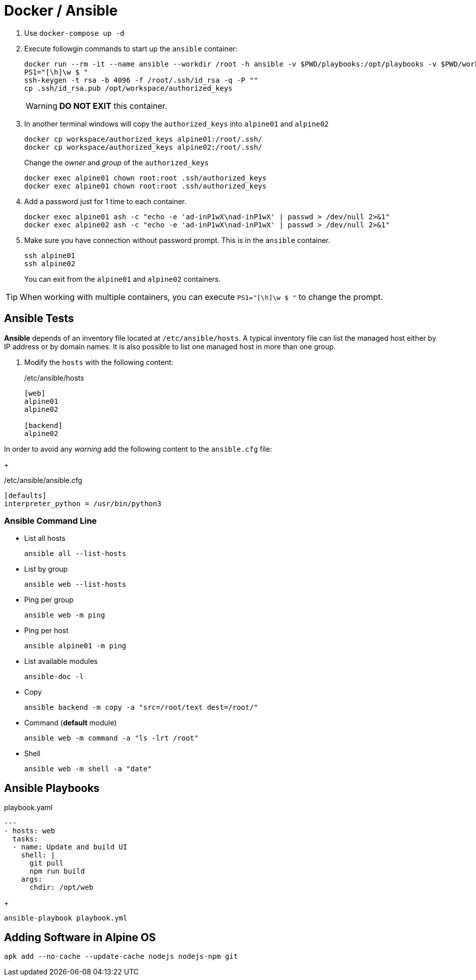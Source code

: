 = Docker / Ansible
:icons: font

. Use `docker-compose up -d`
. Execute followgin commands to start up the `ansible` container:
+
[source,shell]
----
docker run --rm -it --name ansible --workdir /root -h ansible -v $PWD/playbooks:/opt/playbooks -v $PWD/workspace:/opt/workspace --network docker-compose_alpine-network woahbase/alpine-ansible:x86_64 bash
PS1="[\h]\w $ "
ssh-keygen -t rsa -b 4096 -f /root/.ssh/id_rsa -q -P ""
cp .ssh/id_rsa.pub /opt/workspace/authorized_keys
----
+
WARNING: *DO NOT EXIT* this container.

. In another terminal windows will copy the `authorized_keys` into `alpine01` and `alpine02`
+
[source,shell]
----
docker cp workspace/authorized_keys alpine01:/root/.ssh/
docker cp workspace/authorized_keys alpine02:/root/.ssh/
----
+
Change the _owner_ and _group_ of the `authorized_keys`
+
[source,shell]
----
docker exec alpine01 chown root:root .ssh/authorized_keys
docker exec alpine01 chown root:root .ssh/authorized_keys
----

. Add a password just for 1 time to each container.
+
[source,shell]
----
docker exec alpine01 ash -c "echo -e 'ad-inP1wX\nad-inP1wX' | passwd > /dev/null 2>&1"
docker exec alpine02 ash -c "echo -e 'ad-inP1wX\nad-inP1wX' | passwd > /dev/null 2>&1"
----

. Make sure you have connection without password prompt. This is in the `ansible` container.
+
----
ssh alpine01
ssh alpine02
----
+
You can exit from the `alpine01` and `alpine02` containers.

TIP: When working with multiple containers, you can execute `PS1="[\h]\w $ "` to change the prompt.

== Ansible Tests

*Ansible* depends of an inventory file located at `/etc/ansible/hosts`.
A typical inventory file can list the managed host either by IP address or by domain names.
It is also possible to list one managed host in more than one group.

. Modify the `hosts` with the following content:
+
[source,shell]
./etc/ansible/hosts
----
[web]
alpine01
alpine02

[backend]
alpine02
----

In order to avoid any _warning_ add the following content to the `ansible.cfg` file:
+
[source,shell]
./etc/ansible/ansible.cfg
[source,shell]
----
[defaults]
interpreter_python = /usr/bin/python3
----

=== Ansible Command Line

- List all hosts
+
[source,shell]
ansible all --list-hosts

- List by group
+
[source,shell]
ansible web --list-hosts

- Ping per group
+
[source,shell]
ansible web -m ping

- Ping per host
+
[source,shell]
ansible alpine01 -m ping

- List available modules
+
[source,shell]
ansible-doc -l

- Copy
+
[source,shell]
ansible backend -m copy -a "src=/root/text dest=/root/"

- Command (*default* module)
+
[source,shell]
ansible web -m command -a "ls -lrt /root"

- Shell
+
[source,shell]
ansible web -m shell -a "date"



== Ansible Playbooks

[source,yaml]
.playbook.yaml
----
---
- hosts: web
  tasks:
  - name: Update and build UI
    shell: |
      git pull
      npm run build
    args:
      chdir: /opt/web
----
+
[source,shell]
ansible-playbook playbook.yml



== Adding Software in Alpine OS

[source,shell]
----
apk add --no-cache --update-cache nodejs nodejs-npm git
----